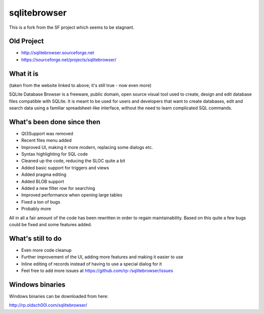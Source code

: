 =============
sqlitebrowser
=============

This is a fork from the SF project which seems to be stagnant. 

Old Project
-----------
- http://sqlitebrowser.sourceforge.net
- https://sourceforge.net/projects/sqlitebrowser/

What it is
----------

(taken from the website linked to above; it's still true - now even more)

SQLite Database Browser is a freeware, public domain, open source visual tool
used to create, design and edit database files compatible with SQLite. It is
meant to be used for users and developers that want to create databases, edit
and search data using a familiar spreadsheet-like interface, without the need
to learn complicated SQL commands.

What's been done since then
---------------------------
- Qt3Support was removed
- Recent files menu added
- Improved UI, making it more modern, replacing some dialogs etc.
- Syntax highlighting for SQL code
- Cleaned up the code, reducing the SLOC quite a bit
- Added basic support for triggers and views
- Added pragma editing
- Added BLOB support
- Added a new filter row for searching
- Improved performance when opening large tables
- Fixed a ton of bugs
- Probably more

All in all a fair amount of the code has been rewritten in order to regain
maintainability. Based on this quite a few bugs could be fixed and some
features added.

What's still to do
------------------

- Even more code cleanup
- Further improvement of the UI, adding more features and making it easier to
  use
- Inline editing of records instead of having to use a special dialog for it
- Feel free to add more issues at
  https://github.com/rp-/sqlitebrowser/issues

Windows binaries
----------------
Windows binaries can be downloaded from here:

http://rp.oldsch00l.com/sqlitebrowser/
